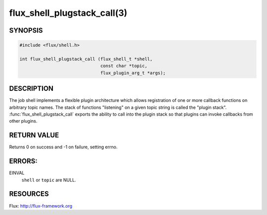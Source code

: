 ============================
flux_shell_plugstack_call(3)
============================

.. default-domain:: c

SYNOPSIS
========

.. code-block:: c

   #include <flux/shell.h>

   int flux_shell_plugstack_call (flux_shell_t *shell,
                                  const char *topic,
                                  flux_plugin_arg_t *args);


DESCRIPTION
===========

The job shell implements a flexible plugin architecture which allows
registration of one or more callback functions on arbitrary topic
names. The stack of functions "listening" on a given topic string is
called the "plugin stack". :func:`flux_shell_plugstack_call` exports the
ability to call into the plugin stack so that plugins can invoke
callbacks from other plugins.


RETURN VALUE
============

Returns 0 on success and -1 on failure, setting errno.


ERRORS:
=======

EINVAL
   ``shell`` or ``topic`` are NULL.


RESOURCES
=========

Flux: http://flux-framework.org
